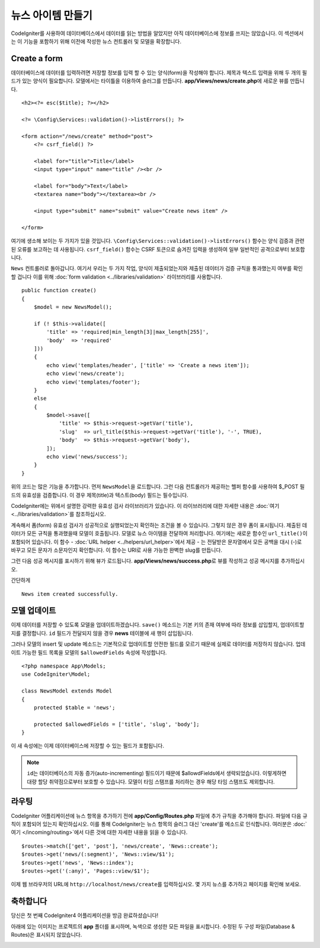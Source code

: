 뉴스 아이템 만들기
###############################################################################

CodeIgniter를 사용하여 데이터베이스에서 데이터를 읽는 방법을 알았지만 아직 데이터베이스에 정보를 쓰지는 않았습니다.
이 섹션에서는 이 기능을 포함하기 위해 이전에 작성한 뉴스 컨트롤러 및 모델을 확장합니다.

Create a form
-------------------------------------------------------

데이터베이스에 데이터를 입력하려면 저장할 정보를 입력 할 수 있는 양식(form)을 작성해야 합니다.
제목과 텍스트 입력을 위해 두 개의 필드가 있는 양식이 필요합니다.
모델에서는 타이틀을 이용하여 슬러그를 만듭니다.
**app/Views/news/create.php**\ 에 새로운 뷰를 만듭니다.

::

    <h2><?= esc($title); ?></h2>

    <?= \Config\Services::validation()->listErrors(); ?>

    <form action="/news/create" method="post">
        <?= csrf_field() ?>

        <label for="title">Title</label>
        <input type="input" name="title" /><br />

        <label for="body">Text</label>
        <textarea name="body"></textarea><br />

        <input type="submit" name="submit" value="Create news item" />

    </form>

여기에 생소해 보이는 두 가지가 있을 것입니다.
``\Config\Services::validation()->listErrors()`` 함수는 양식 검증과 관련된 오류를 보고하는 데 사용됩니다. 
``csrf_field()`` 함수는 CSRF 토큰으로 숨겨진 입력을 생성하여 일부 일반적인 공격으로부터 보호합니다.

``News`` 컨트롤러로 돌아갑니다.
여기서 우리는 두 가지 작업, 양식이 제출되었는지와 제출된 데이터가 검증 규칙을 통과했는지 여부를 확인할 겁니다
이를 위해 :doc:`form validation <../libraries/validation>` 라이브러리를 사용합니다.

::

    public function create()
    {
        $model = new NewsModel();

        if (! $this->validate([
            'title' => 'required|min_length[3]|max_length[255]',
            'body'  => 'required'
        ]))
        {
            echo view('templates/header', ['title' => 'Create a news item']);
            echo view('news/create');
            echo view('templates/footer');
        }
        else
        {
            $model->save([
                'title' => $this->request->getVar('title'),
                'slug'  => url_title($this->request->getVar('title'), '-', TRUE),
                'body'  => $this->request->getVar('body'),
            ]);
            echo view('news/success');
        }
    }

위의 코드는 많은 기능을 추가합니다.
먼저 ``NewsModel``\ 을 로드합니다.
그런 다음 컨트롤러가 제공하는 헬퍼 함수를 사용하여 $_POST 필드의 유효성을 검증합니다. 
이 경우 제목(title)과 텍스트(body) 필드는 필수입니다.

CodeIgniter에는 위에서 설명한 강력한 유효성 검사 라이브러리가 있습니다.
이 라이브러리에 대한 자세한 내용은 :doc:`여기 <../libraries/validation>`\ 를 참조하십시오.

계속해서 폼(form) 유효성 검사가 성공적으로 실행되었는지 확인하는 조건을 볼 수 있습니다.
그렇지 않은 경우 폼이 표시됩니다. 
제출된 데이터가 모든 규칙을 통과했을때 모델이 호출됩니다.
모델로 뉴스 아이템을 전달하여 처리합니다.
여기에는 새로운 함수인 ``url_title()``\ 이 포함되어 있습니다.
이 함수 - :doc:`URL helper <../helpers/url_helper>`\ 에서 제공 - 는 전달받은 문자열에서 
모든 공백을 대시 (-)로 바꾸고 모든 문자가 소문자인지 확인합니다. 
이 함수는 URI로 사용 가능한 완벽한 slug를 만듭니다.


그런 다음 성공 메시지를 표시하기 위해 뷰가 로드됩니다.
**app/Views/news/success.php**\ 로 뷰를 작성하고 성공 메시지를 추가하십시오.

간단하게

::

    News item created successfully. 

모델 업데이트
-------------------------------------------------------

이제 데이터를 저장할 수 있도록 모델을 업데이트하겠습니다.
``save()`` 메소드는 기본 키의 존재 여부에 따라 정보를 삽입할지, 업데이트할지를 결정합니다.
``id`` 필드가 전달되지 않을 경우 **news** 테이블에 새 행이 삽입됩니다.

그러나 모델의 insert 및 update 메소드는 기본적으로 업데이트할 안전한 필드를 모르기 때문에 실제로 데이터를 저장하지 않습니다.
업데이트 가능한 필드 목록을 모델의 ``$allowedFields`` 속성에 작성합니다.

::

    <?php namespace App\Models;
    use CodeIgniter\Model;

    class NewsModel extends Model
    {
        protected $table = 'news';

        protected $allowedFields = ['title', 'slug', 'body'];
    }


이 새 속성에는 이제 데이터베이스에 저장할 수 있는 필드가 포함됩니다.

.. note:: 
    ``id``\ 는 데이터베이스의 자동 증가(auto-incrementing) 필드이기 때문에 $allowdFields에서 생략되었습니다.
    이렇게하면 대량 할당 취약점으로부터 보호할 수 있습니다.
    모델이 타임 스탬프를 처리하는 경우 해당 타임 스탬프도 제외합니다.

라우팅
-------------------------------------------------------

CodeIgniter 어플리케이션에 뉴스 항목을 추가하기 전에 **app/Config/Routes.php** 파일에 추가 규칙을 추가해야 합니다.
파일에 다음 규칙이 포함되어 있는지 확인하십시오. 
이를 통해 CodeIgniter는 뉴스 항목의 슬러그 대신 'create'를 메소드로 인식합니다.
여러분은 :doc:`여기 </incoming/routing>`\ 에서 다른 것에 대한 자세한 내용을 읽을 수 있습니다.

::

    $routes->match(['get', 'post'], 'news/create', 'News::create');
    $routes->get('news/(:segment)', 'News::view/$1');
    $routes->get('news', 'News::index');
    $routes->get('(:any)', 'Pages::view/$1');

이제 웹 브라우저의 URL에 ``http://localhost/news/create``\ 를 입력하십시오.
몇 가지 뉴스를 추가하고 페이지를 확인해 보세요.

.. image:: ../images/tutorial3.png
    :align: center
    :height: 415px
    :width: 45%

.. image:: ../images/tutorial4.png
    :align: center
    :height: 415px
    :width: 45%

축하합니다
-------------------------------------------------------

당신은 첫 번째 CodeIgniter4 어플리케이션을 방금 완료하셨습니다!

아래에 있는 이미지는 프로젝트의 **app** 폴더를 표시하며, 녹색으로 생성한 모든 파일을 표시합니다.
수정된 두 구성 파일(Database & Routes)은 표시되지 않았습니다.

.. image:: ../images/tutorial9.png
    :align: left